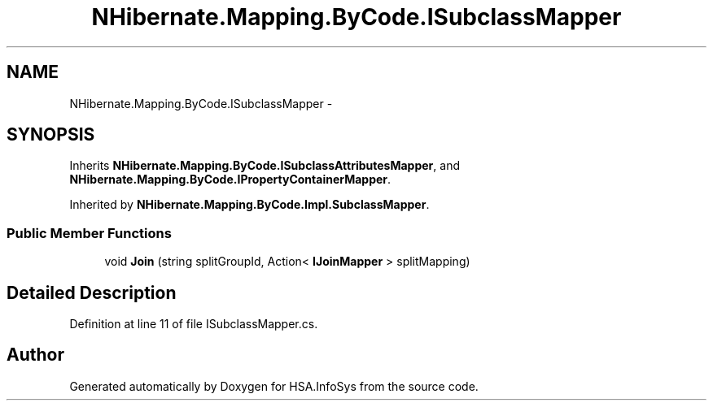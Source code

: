 .TH "NHibernate.Mapping.ByCode.ISubclassMapper" 3 "Fri Jul 5 2013" "Version 1.0" "HSA.InfoSys" \" -*- nroff -*-
.ad l
.nh
.SH NAME
NHibernate.Mapping.ByCode.ISubclassMapper \- 
.SH SYNOPSIS
.br
.PP
.PP
Inherits \fBNHibernate\&.Mapping\&.ByCode\&.ISubclassAttributesMapper\fP, and \fBNHibernate\&.Mapping\&.ByCode\&.IPropertyContainerMapper\fP\&.
.PP
Inherited by \fBNHibernate\&.Mapping\&.ByCode\&.Impl\&.SubclassMapper\fP\&.
.SS "Public Member Functions"

.in +1c
.ti -1c
.RI "void \fBJoin\fP (string splitGroupId, Action< \fBIJoinMapper\fP > splitMapping)"
.br
.in -1c
.SH "Detailed Description"
.PP 
Definition at line 11 of file ISubclassMapper\&.cs\&.

.SH "Author"
.PP 
Generated automatically by Doxygen for HSA\&.InfoSys from the source code\&.
